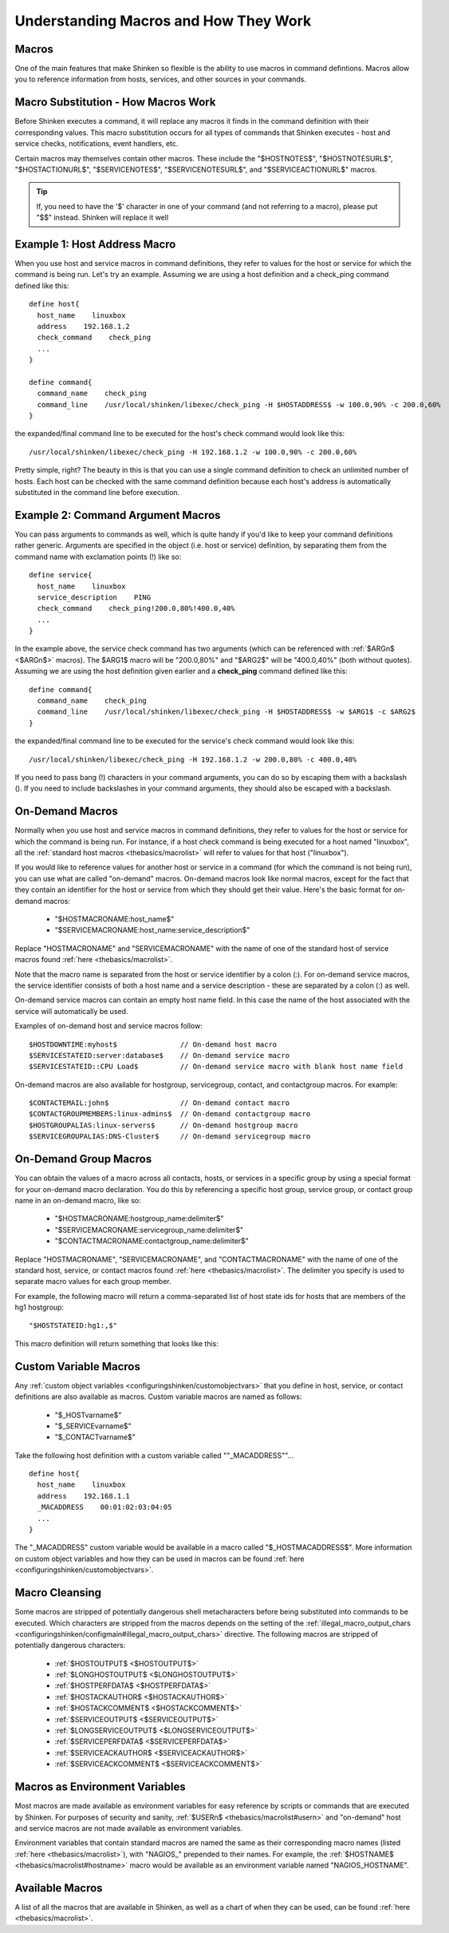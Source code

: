 .. _thebasics/macros:

========================================
 Understanding Macros and How They Work 
========================================


Macros 
=======

One of the main features that make Shinken so flexible is the ability to use macros in command defintions. Macros allow you to reference information from hosts, services, and other sources in your commands.


Macro Substitution - How Macros Work 
=====================================

Before Shinken executes a command, it will replace any macros it finds in the command definition with their corresponding values. This macro substitution occurs for all types of commands that Shinken executes - host and service checks, notifications, event handlers, etc.

Certain macros may themselves contain other macros. These include the "$HOSTNOTES$", "$HOSTNOTESURL$", "$HOSTACTIONURL$", "$SERVICENOTES$", "$SERVICENOTESURL$", and "$SERVICEACTIONURL$" macros.

.. tip::  If, you need to have the '$' character in one of your command (and not referring to a macro), please put "$$" instead. Shinken will replace it well


Example 1: Host Address Macro 
==============================

When you use host and service macros in command definitions, they refer to values for the host or service for which the command is being run. Let's try an example. Assuming we are using a host definition and a check_ping command defined like this:

  
::

  define host{
    host_name    linuxbox
    address    192.168.1.2
    check_command    check_ping
    ...
  }
  
  define command{
    command_name    check_ping
    command_line    /usr/local/shinken/libexec/check_ping -H $HOSTADDRESS$ -w 100.0,90% -c 200.0,60%
  }
  
the expanded/final command line to be executed for the host's check command would look like this:

  
::

  /usr/local/shinken/libexec/check_ping -H 192.168.1.2 -w 100.0,90% -c 200.0,60%
  
Pretty simple, right? The beauty in this is that you can use a single command definition to check an unlimited number of hosts. Each host can be checked with the same command definition because each host's address is automatically substituted in the command line before execution.


Example 2: Command Argument Macros 
===================================

You can pass arguments to commands as well, which is quite handy if you'd like to keep your command definitions rather generic. Arguments are specified in the object (i.e. host or service) definition, by separating them from the command name with exclamation points (!) like so:

  
::

  define service{
    host_name    linuxbox
    service_description    PING
    check_command    check_ping!200.0,80%!400.0,40%
    ...
  }
  
In the example above, the service check command has two arguments (which can be referenced with :ref:`$ARGn$ <$ARGn$>` macros). The $ARG1$ macro will be "200.0,80%" and "$ARG2$" will be "400.0,40%" (both without quotes). Assuming we are using the host definition given earlier and a **check_ping** command defined like this:

  
::

  define command{
    command_name    check_ping
    command_line    /usr/local/shinken/libexec/check_ping -H $HOSTADDRESS$ -w $ARG1$ -c $ARG2$
  }
  
the expanded/final command line to be executed for the service's check command would look like this:

  
::

  /usr/local/shinken/libexec/check_ping -H 192.168.1.2 -w 200.0,80% -c 400.0,40%
  
If you need to pass bang (!) characters in your command arguments, you can do so by escaping them with a backslash (\). If you need to include backslashes in your command arguments, they should also be escaped with a backslash.


On-Demand Macros 
=================

Normally when you use host and service macros in command definitions, they refer to values for the host or service for which the command is being run. For instance, if a host check command is being executed for a host named "linuxbox", all the :ref:`standard host macros <thebasics/macrolist>` will refer to values for that host ("linuxbox").

If you would like to reference values for another host or service in a command (for which the command is not being run), you can use what are called "on-demand" macros. On-demand macros look like normal macros, except for the fact that they contain an identifier for the host or service from which they should get their value. Here's the basic format for on-demand macros:

  * "$HOSTMACRONAME:host_name$"
  * "$SERVICEMACRONAME:host_name:service_description$"

Replace "HOSTMACRONAME" and "SERVICEMACRONAME" with the name of one of the standard host of service macros found :ref:`here <thebasics/macrolist>`.

Note that the macro name is separated from the host or service identifier by a colon (:). For on-demand service macros, the service identifier consists of both a host name and a service description - these are separated by a colon (:) as well.

On-demand service macros can contain an empty host name field. In this case the name of the host associated with the service will automatically be used.

Examples of on-demand host and service macros follow:

::

  $HOSTDOWNTIME:myhost$               // On-demand host macro
  $SERVICESTATEID:server:database$    // On-demand service macro
  $SERVICESTATEID::CPU Load$          // On-demand service macro with blank host name field


On-demand macros are also available for hostgroup, servicegroup, contact, and contactgroup macros. For example:

::

  $CONTACTEMAIL:john$                 // On-demand contact macro
  $CONTACTGROUPMEMBERS:linux-admins$  // On-demand contactgroup macro
  $HOSTGROUPALIAS:linux-servers$      // On-demand hostgroup macro
  $SERVICEGROUPALIAS:DNS-Cluster$     // On-demand servicegroup macro


On-Demand Group Macros 
=======================

You can obtain the values of a macro across all contacts, hosts, or services in a specific group by using a special format for your on-demand macro declaration. You do this by referencing a specific host group, service group, or contact group name in an on-demand macro, like so:

  * "$HOSTMACRONAME:hostgroup_name:delimiter$"
  * "$SERVICEMACRONAME:servicegroup_name:delimiter$"
  * "$CONTACTMACRONAME:contactgroup_name:delimiter$"

Replace "HOSTMACRONAME", "SERVICEMACRONAME", and "CONTACTMACRONAME" with the name of one of the standard host, service, or contact macros found :ref:`here <thebasics/macrolist>`. The delimiter you specify is used to separate macro values for each group member.

For example, the following macro will return a comma-separated list of host state ids for hosts that are members of the hg1 hostgroup:

::

  "$HOSTSTATEID:hg1:,$"
  
This macro definition will return something that looks like this:


Custom Variable Macros 
=======================

Any :ref:`custom object variables <configuringshinken/customobjectvars>` that you define in host, service, or contact definitions are also available as macros. Custom variable macros are named as follows:

  * "$_HOSTvarname$"
  * "$_SERVICEvarname$"
  * "$_CONTACTvarname$"

Take the following host definition with a custom variable called ""_MACADDRESS""...

::

  define host{
    host_name    linuxbox
    address    192.168.1.1
    _MACADDRESS    00:01:02:03:04:05
    ...
  }

The "_MACADDRESS" custom variable would be available in a macro called "$_HOSTMACADDRESS$". More information on custom object variables and how they can be used in macros can be found :ref:`here <configuringshinken/customobjectvars>`.


Macro Cleansing 
================

Some macros are stripped of potentially dangerous shell metacharacters before being substituted into commands to be executed. Which characters are stripped from the macros depends on the setting of the :ref:`illegal_macro_output_chars <configuringshinken/configmain#illegal_macro_output_chars>` directive. The following macros are stripped of potentially dangerous characters:

  * :ref:`$HOSTOUTPUT$ <$HOSTOUTPUT$>`
  * :ref:`$LONGHOSTOUTPUT$ <$LONGHOSTOUTPUT$>`
  * :ref:`$HOSTPERFDATA$ <$HOSTPERFDATA$>`
  * :ref:`$HOSTACKAUTHOR$ <$HOSTACKAUTHOR$>`
  * :ref:`$HOSTACKCOMMENT$ <$HOSTACKCOMMENT$>`
  * :ref:`$SERVICEOUTPUT$ <$SERVICEOUTPUT$>`
  * :ref:`$LONGSERVICEOUTPUT$ <$LONGSERVICEOUTPUT$>`
  * :ref:`$SERVICEPERFDATA$ <$SERVICEPERFDATA$>`
  * :ref:`$SERVICEACKAUTHOR$ <$SERVICEACKAUTHOR$>`
  * :ref:`$SERVICEACKCOMMENT$ <$SERVICEACKCOMMENT$>`


Macros as Environment Variables 
================================

Most macros are made available as environment variables for easy reference by scripts or commands that are executed by Shinken. For purposes of security and sanity, :ref:`$USERn$ <thebasics/macrolist#usern>` and "on-demand" host and service macros are not made available as environment variables.

Environment variables that contain standard macros are named the same as their corresponding macro names (listed :ref:`here <thebasics/macrolist>`), with "NAGIOS\_" prepended to their names. For example, the :ref:`$HOSTNAME$ <thebasics/macrolist#hostname>` macro would be available as an environment variable named "NAGIOS_HOSTNAME".


Available Macros 
=================

A list of all the macros that are available in Shinken, as well as a chart of when they can be used, can be found :ref:`here <thebasics/macrolist>`.
